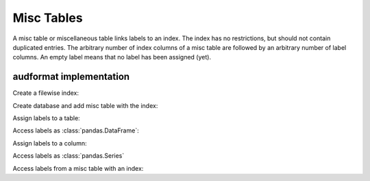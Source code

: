 Misc Tables
===========

.. Enforce HTML output for pd.Series
.. jupyter-execute::
    :hide-code:
    :hide-output:

    import audformat


    audformat.core.common.format_series_as_html()


A misc table or miscellaneous table links labels to an index.
The index has no restrictions,
but should not contain duplicated entries.
The arbitrary number of index columns of a misc table
are followed by an arbitrary number of label columns.
An empty label means that no label has been assigned (yet).


audformat implementation
------------------------

Create a filewise index:

.. jupyter-execute::

    import audformat
    import audformat.testing
    import pandas as pd


    index = pd.MultiIndex.from_tuples(
        [
            ('f1', 'f2'),
            ('f1', 'f3'),
            ('f2', 'f3'),
        ],
        names=['file', 'other'],
    )
    index

Create database and add misc table with the index:

.. jupyter-execute::

    db = audformat.testing.create_db(minimal=True)
    db['misc'] = audformat.MiscTable(index)
    db['misc']['values'] = audformat.Column()
    db.misc_tables['misc']

Assign labels to a table:

.. jupyter-execute::

    values_list = [0, 1, 0]
    values_dict = {'values': values_list}
    db['misc'].set(values_dict)

Access labels as :class:`pandas.DataFrame`:

.. jupyter-execute::

    db['misc'].get()

Assign labels to a column:

.. jupyter-execute::

    db['misc']['values'].set(values_list)

Access labels as :class:`pandas.Series`

.. jupyter-execute::

    # db['misc']['values'].get()

Access labels from a misc table with an index:

.. jupyter-execute::

    db['misc'].get(index[:2])
